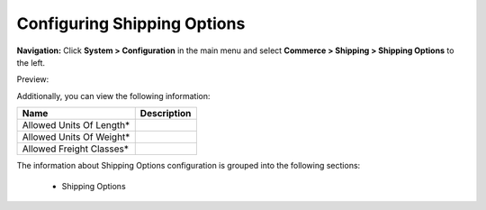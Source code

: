

Configuring Shipping Options
----------------------------

**Navigation:**  Click **System > Configuration** in the main menu and select **Commerce > Shipping > Shipping Options** to the left.

Preview:

.. image:: /complete_reference/img/system/configuration/shipping/shipping_options/ShippingOptions.png
   :class: with-border

Additionally, you can view the following information:

+--------------------------+-------------+
| Name                     | Description |
+==========================+=============+
| Allowed Units Of Length* |             |
+--------------------------+-------------+
| Allowed Units Of Weight* |             |
+--------------------------+-------------+
| Allowed Freight Classes* |             |
+--------------------------+-------------+

The information about Shipping Options configuration is grouped into the following sections:

 * Shipping Options


